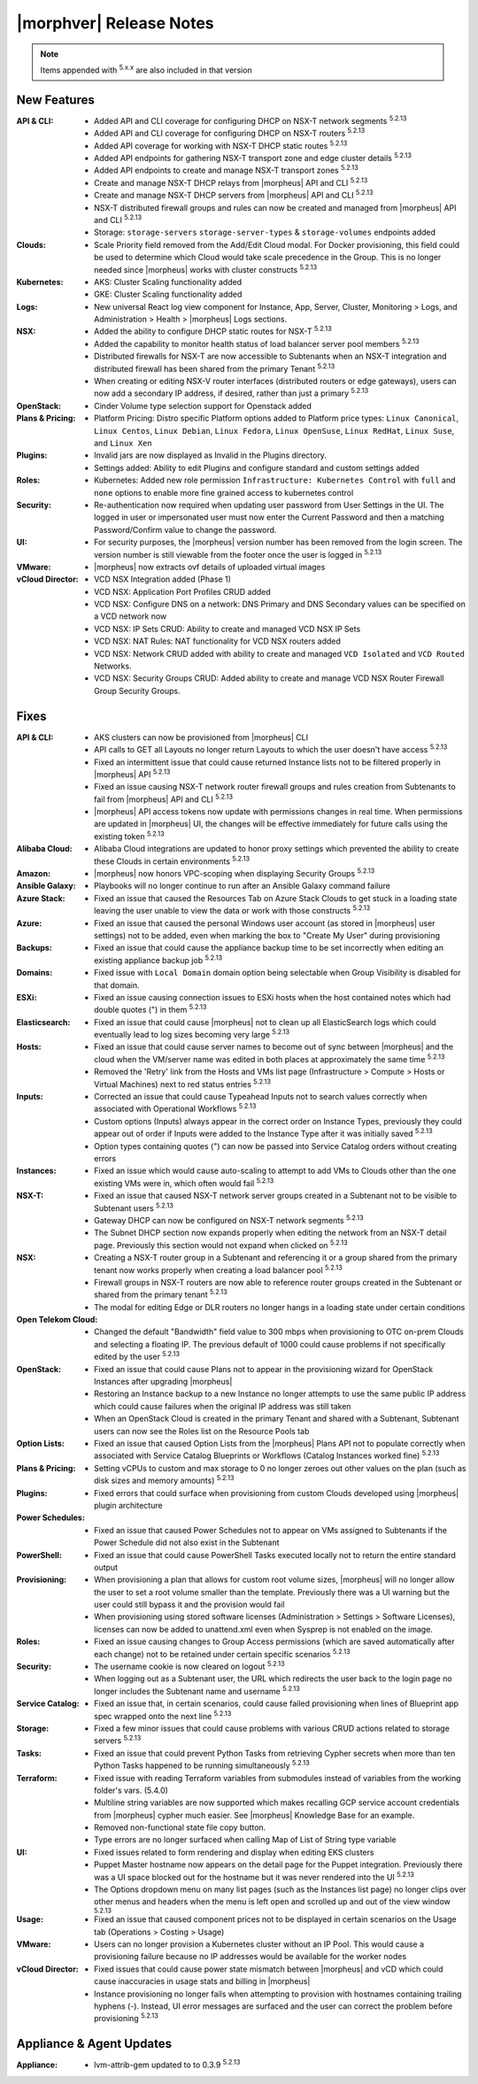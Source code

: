 .. _Release Notes:

*************************
|morphver| Release Notes
*************************

.. NOTE:: Items appended with :superscript:`5.x.x` are also included in that version
.. .. include:: highlights.rst

New Features
============

:API & CLI: - Added API and CLI coverage for configuring DHCP on NSX-T network segments :superscript:`5.2.13`
             - Added API and CLI coverage for configuring DHCP on NSX-T routers :superscript:`5.2.13`
             - Added API coverage for working with NSX-T DHCP static routes :superscript:`5.2.13`
             - Added API endpoints for gathering NSX-T transport zone and edge cluster details :superscript:`5.2.13`
             - Added API endpoints to create and manage NSX-T transport zones :superscript:`5.2.13`
             - Create and manage NSX-T DHCP relays from |morpheus| API and CLI :superscript:`5.2.13`
             - Create and manage NSX-T DHCP servers from |morpheus| API and CLI :superscript:`5.2.13`
             - NSX-T distributed firewall groups and rules can now be created and managed from |morpheus| API and CLI :superscript:`5.2.13`
             - Storage: ``storage-servers`` ``storage-server-types`` & ``storage-volumes`` endpoints added
:Clouds: - Scale Priority field removed from the Add/Edit Cloud modal. For Docker provisioning, this field could be used to determine which Cloud would take scale precedence in the Group. This is no longer needed since |morpheus| works with cluster constructs :superscript:`5.2.13`
:Kubernetes: - AKS: Cluster Scaling functionality added
              - GKE: Cluster Scaling functionality added
:Logs: - New universal React log view component for Instance, App, Server, Cluster, Monitoring > Logs, and Administration > Health > |morpheus| Logs sections.
:NSX: - Added the ability to configure DHCP static routes for NSX-T :superscript:`5.2.13`
       - Added the capability to monitor health status of load balancer server pool members :superscript:`5.2.13`
       - Distributed firewalls for NSX-T are now accessible to Subtenants when an NSX-T integration and distributed firewall has been shared from the primary Tenant :superscript:`5.2.13`
       - When creating or editing NSX-V router interfaces (distributed routers or edge gateways), users can now add a secondary IP address, if desired, rather than just a primary :superscript:`5.2.13`
:OpenStack: - Cinder Volume type selection support for Openstack added
:Plans & Pricing: - Platform Pricing: Distro specific Platform options added to Platform price types: ``Linux Canonical``, ``Linux Centos``, ``Linux Debian``, ``Linux Fedora``, ``Linux OpenSuse``, ``Linux RedHat``, ``Linux Suse``, and ``Linux Xen``
:Plugins: - Invalid jars are now displayed as Invalid in the Plugins directory.
           - Settings added: Ability to edit Plugins and configure standard and custom settings added
:Roles: - Kubernetes: Added new role permission ``Infrastructure: Kubernetes Control`` with ``full`` and ``none`` options to enable more fine grained access to kubernetes control
:Security: - Re-authentication now required when updating user password from User Settings in the UI. The logged in user or impersonated user must now enter the Current Password and then a matching Password/Confirm value to change the password.
:UI: - For security purposes, the |morpheus| version number has been removed from the login screen. The version number is still viewable from the footer once the user is logged in :superscript:`5.2.13`
:VMware: - |morpheus| now extracts ovf details of uploaded virtual images
:vCloud Director: - VCD NSX Integration added (Phase 1)
                  - VCD NSX: Application Port Profiles CRUD added
                  - VCD NSX: Configure DNS on a network: DNS Primary and DNS Secondary values can be specified on a VCD network now
                  - VCD NSX: IP Sets CRUD: Ability to create and managed VCD NSX IP Sets
                  - VCD NSX: NAT Rules: NAT functionality for VCD NSX routers added
                  - VCD NSX: Network CRUD added with ability to create and managed ``VCD Isolated`` and ``VCD Routed`` Networks.
                  - VCD NSX: Security Groups CRUD: Added ability to create and manage VCD NSX Router Firewall Group Security Groups.


Fixes
=====

:API & CLI: - AKS clusters can now be provisioned from |morpheus| CLI
             - API calls to GET all Layouts no longer return Layouts to which the user doesn't have access :superscript:`5.2.13`
             - Fixed an intermittent issue that could cause returned Instance lists not to be filtered properly in |morpheus| API :superscript:`5.2.13`
             - Fixed an issue causing NSX-T network router firewall groups and rules creation from Subtenants to fail from |morpheus| API and CLI :superscript:`5.2.13`
             - |morpheus| API access tokens now update with permissions changes in real time. When permissions are updated in |morpheus| UI, the changes will be effective immediately for future calls using the existing token :superscript:`5.2.13`
:Alibaba Cloud: - Alibaba Cloud integrations are updated to honor proxy settings which prevented the ability to create these Clouds in certain environments :superscript:`5.2.13`
:Amazon: - |morpheus| now honors VPC-scoping when displaying Security Groups :superscript:`5.2.13`
:Ansible Galaxy: - Playbooks will no longer continue to run after an Ansible Galaxy command failure
:Azure Stack: - Fixed an issue that caused the Resources Tab on Azure Stack Clouds to get stuck in a loading state leaving the user unable to view the data or work with those constructs :superscript:`5.2.13`
:Azure: - Fixed an issue that caused the personal Windows user account (as stored in |morpheus| user settings) not to be added, even when marking the box to "Create My User" during provisioning
:Backups: - Fixed an issue that could cause the appliance backup time to be set incorrectly when editing an existing appliance backup job :superscript:`5.2.13`
:Domains: - Fixed issue with ``Local Domain`` domain option being selectable when Group Visibility is disabled for that domain.
:ESXi: - Fixed an issue causing connection issues to ESXi hosts when the host contained notes which had double quotes (") in them :superscript:`5.2.13`
:Elasticsearch: - Fixed an issue that could cause |morpheus| not to clean up all ElasticSearch logs which could eventually lead to log sizes becoming very large :superscript:`5.2.13`
:Hosts: - Fixed an issue that could cause server names to become out of sync between |morpheus| and the cloud when the VM/server name was edited in both places at approximately the same time :superscript:`5.2.13`
         - Removed the 'Retry' link from the Hosts and VMs list page (Infrastructure > Compute > Hosts or Virtual Machines) next to red status entries :superscript:`5.2.13`
:Inputs: - Corrected an issue that could cause Typeahead Inputs not to search values correctly when associated with Operational Workflows :superscript:`5.2.13`
          - Custom options (Inputs) always appear in the correct order on Instance Types, previously they could appear out of order if Inputs were added to the Instance Type after it was initially saved :superscript:`5.2.13`
          - Option types containing quotes (") can now be passed into Service Catalog orders without creating errors
:Instances: - Fixed an issue which would cause auto-scaling to attempt to add VMs to Clouds other than the one existing VMs were in, which often would fail :superscript:`5.2.13`
:NSX-T: - Fixed an issue that caused NSX-T network server groups created in a Subtenant not to be visible to Subtenant users :superscript:`5.2.13`
         - Gateway DHCP can now be configured on NSX-T network segments :superscript:`5.2.13`
         - The Subnet DHCP section now expands properly when editing the network from an NSX-T detail page. Previously this section would not expand when clicked on :superscript:`5.2.13`
:NSX: - Creating a NSX-T router group in a Subtenant and referencing it or a group shared from the primary tenant now works properly when creating a load balancer pool :superscript:`5.2.13`
       - Firewall groups in NSX-T routers are now able to reference router groups created in the Subtenant or shared from the primary tenant :superscript:`5.2.13`
       - The modal for editing Edge or DLR routers no longer hangs in a loading state under certain conditions
:Open Telekom Cloud: - Changed the default "Bandwidth" field value to 300 mbps when provisioning to OTC on-prem Clouds and selecting a floating IP. The previous default of 1000 could cause problems if not specifically edited by the user :superscript:`5.2.13`
:OpenStack: - Fixed an issue that could cause Plans not to appear in the provisioning wizard for OpenStack Instances after upgrading |morpheus|
             - Restoring an Instance backup to a new Instance no longer attempts to use the same public IP address which could cause failures when the original IP address was still taken
             - When an OpenStack Cloud is created in the primary Tenant and shared with a Subtenant, Subtenant users can now see the Roles list on the Resource Pools tab
:Option Lists: - Fixed an issue that caused Option Lists from the |morpheus| Plans API not to populate correctly when associated with Service Catalog Blueprints or Workflows (Catalog Instances worked fine) :superscript:`5.2.13`
:Plans & Pricing: - Setting vCPUs to custom and max storage to 0 no longer zeroes out other values on the plan (such as disk sizes and memory amounts) :superscript:`5.2.13`
:Plugins: - Fixed errors that could surface when provisioning from custom Clouds developed using |morpheus| plugin architecture
:Power Schedules: - Fixed an issue that caused Power Schedules not to appear on VMs assigned to Subtenants if the Power Schedule did not also exist in the Subtenant
:PowerShell: - Fixed an issue that could cause PowerShell Tasks executed locally not to return the entire standard output
:Provisioning: - When provisioning a plan that allows for custom root volume sizes, |morpheus| will no longer allow the user to set a root volume smaller than the template. Previously there was a UI warning but the user could still bypass it and the provision would fail
                - When provisioning using stored software licenses (Administration > Settings > Software Licenses), licenses can now be added to unattend.xml even when Sysprep is not enabled on the image.
:Roles: - Fixed an issue causing changes to Group Access permissions (which are saved automatically after each change) not to be retained under certain specific scenarios :superscript:`5.2.13`
:Security: - The username cookie is now cleared on logout :superscript:`5.2.13`
            - When logging out as a Subtenant user, the URL which redirects the user back to the login page no longer includes the Subtenant name and username :superscript:`5.2.13`
:Service Catalog: - Fixed an issue that, in certain scenarios, could cause failed provisioning when lines of Blueprint app spec wrapped onto the next line :superscript:`5.2.13`
:Storage: - Fixed a few minor issues that could cause problems with various CRUD actions related to storage servers :superscript:`5.2.13`
:Tasks: - Fixed an issue that could prevent Python Tasks from retrieving Cypher secrets when more than ten Python Tasks happened to be running simultaneously :superscript:`5.2.13`
:Terraform: - Fixed issue with reading Terraform variables from submodules instead of variables from the working folder's vars. (5.4.0)
             - Multiline string variables are now supported which makes recalling GCP service account credentials from |morpheus| cypher much easier. See |morpheus| Knowledge Base for an example.
             - Removed non-functional state file copy button.
             - Type errors are no longer surfaced when calling Map of List of String type variable
:UI: - Fixed issues related to form rendering and display when editing EKS clusters
      - Puppet Master hostname now appears on the detail page for the Puppet integration. Previously there was a UI space blocked out for the hostname but it was never rendered into the UI :superscript:`5.2.13`
      - The Options dropdown menu on many list pages (such as the Instances list page) no longer clips over other menus and headers when the menu is left open and scrolled up and out of the view window :superscript:`5.2.13`
:Usage: - Fixed an issue that caused component prices not to be displayed in certain scenarios on the Usage tab (Operations > Costing > Usage)
:VMware: - Users can no longer provision a Kubernetes cluster without an IP Pool. This would cause a provisioning failure because no IP addresses would be available for the worker nodes
:vCloud Director: - Fixed issues that could cause power state mismatch between |morpheus| and vCD which could cause inaccuracies in usage stats and billing in |morpheus|
                  - Instance provisioning no longer fails when attempting to provision with hostnames containing trailing hyphens (-). Instead, UI error messages are surfaced and the user can correct the problem before provisioning :superscript:`5.2.13`


Appliance & Agent Updates
=========================

:Appliance: - lvm-attrib-gem updated to to 0.3.9 :superscript:`5.2.13`



.. ..